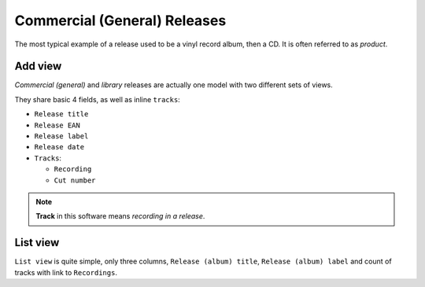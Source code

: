 Commercial (General) Releases
===============================

.. figure:: /images/commercial_release.png
   :width: 100%

The most typical example of a release used to be a vinyl record album, then a CD. It is often referred to as *product*.

Add view
+++++++++++++++++++++++

*Commercial (general)* and *library* releases are actually one model with two different sets of views. 

They share basic 4 fields, as well as inline ``tracks``:

* ``Release title``
* ``Release EAN``
* ``Release label``
* ``Release date``


* ``Tracks``:

  * ``Recording``
  * ``Cut number``
  
.. note::
   **Track** in this software means *recording in a release*.

List view
+++++++++++++++++++++++

``List view`` is quite simple, only three columns, ``Release (album) title``, ``Release (album)
label`` and count of tracks with link to ``Recordings``.
